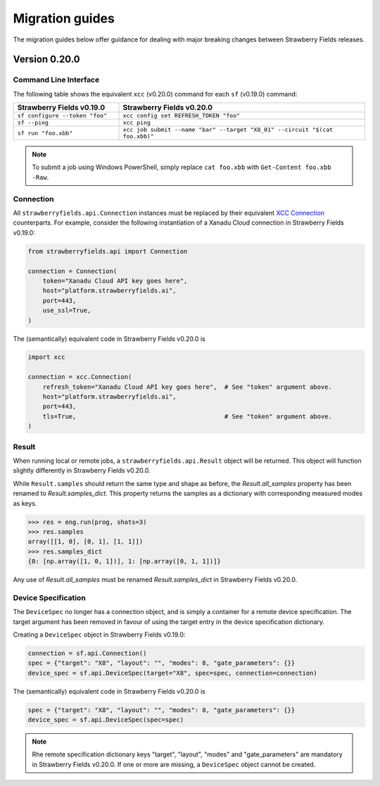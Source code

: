 Migration guides
================

The migration guides below offer guidance for dealing with major breaking
changes between Strawberry Fields releases.

Version 0.20.0
--------------

Command Line Interface
^^^^^^^^^^^^^^^^^^^^^^

The following table shows the equivalent ``xcc`` (v0.20.0) command for
each ``sf`` (v0.19.0) command:

.. list-table::
   :widths: 30 70
   :header-rows: 1

   * - **Strawberry Fields v0.19.0**
     - **Strawberry Fields v0.20.0**
   * - ``sf configure --token "foo"``
     - ``xcc config set REFRESH_TOKEN "foo"``
   * - ``sf --ping``
     - ``xcc ping``
   * - ``sf run "foo.xbb"``
     - ``xcc job submit --name "bar" --target "X8_01" --circuit "$(cat foo.xbb)"``

.. note::

  To submit a job using Windows PowerShell, simply replace ``cat foo.xbb`` with ``Get-Content foo.xbb -Raw``.

Connection
^^^^^^^^^^

All ``strawberryfields.api.Connection`` instances must be replaced by their
equivalent `XCC Connection <https://xanadu-cloud-client.readthedocs.io/en/stable/api/xcc.Connection.html>`_
counterparts. For example, consider the following instantiation of a Xanadu
Cloud connection in Strawberry Fields v0.19.0:

.. code-block:: Python

    from strawberryfields.api import Connection

    connection = Connection(
        token="Xanadu Cloud API key goes here",
        host="platform.strawberryfields.ai",
        port=443,
        use_ssl=True,
    )

The (semantically) equivalent code in Strawberry Fields v0.20.0 is

.. code-block:: Python

    import xcc

    connection = xcc.Connection(
        refresh_token="Xanadu Cloud API key goes here",  # See "token" argument above.
        host="platform.strawberryfields.ai",
        port=443,
        tls=True,                                        # See "token" argument above.
    )

Result
^^^^^^

When running local or remote jobs, a ``strawberryfields.api.Result`` object will be returned. This
object will function slightly differently in Strawberry Fields v0.20.0.

While ``Result.samples`` should return the same type and shape as before, the `Result.all_samples`
property has been renamed to `Result.samples_dict`. This property returns the samples as a
dictionary with corresponding measured modes as keys.

.. code-block:: pycon

    >>> res = eng.run(prog, shots=3)
    >>> res.samples
    array([[1, 0], [0, 1], [1, 1]])
    >>> res.samples_dict
    {0: [np.array([1, 0, 1])], 1: [np.array([0, 1, 1])]}

Any use of `Result.all_samples` must be renamed `Result.samples_dict` in Strawberry Fields v0.20.0.

Device Specification
^^^^^^^^^^^^^^^^^^^^

The ``DeviceSpec`` no longer has a connection object, and is simply a container for a remote device
specification. The target argument has been removed in favour of using the target entry in the
device specification dictionary.

Creating a ``DeviceSpec`` object in Strawberry Fields v0.19.0:

.. code-block:: python

    connection = sf.api.Connection()
    spec = {"target": "X8", "layout": "", "modes": 8, "gate_parameters": {}}
    device_spec = sf.api.DeviceSpec(target="X8", spec=spec, connection=connection)

The (semantically) equivalent code in Strawberry Fields v0.20.0 is

.. code-block:: python

    spec = {"target": "X8", "layout": "", "modes": 8, "gate_parameters": {}}
    device_spec = sf.api.DeviceSpec(spec=spec)

.. note::

    Rhe remote specification dictionary keys "target", "layout", "modes" and "gate_parameters" are
    mandatory in Strawberry Fields v0.20.0. If one or more are missing, a ``DeviceSpec`` object
    cannot be created.
